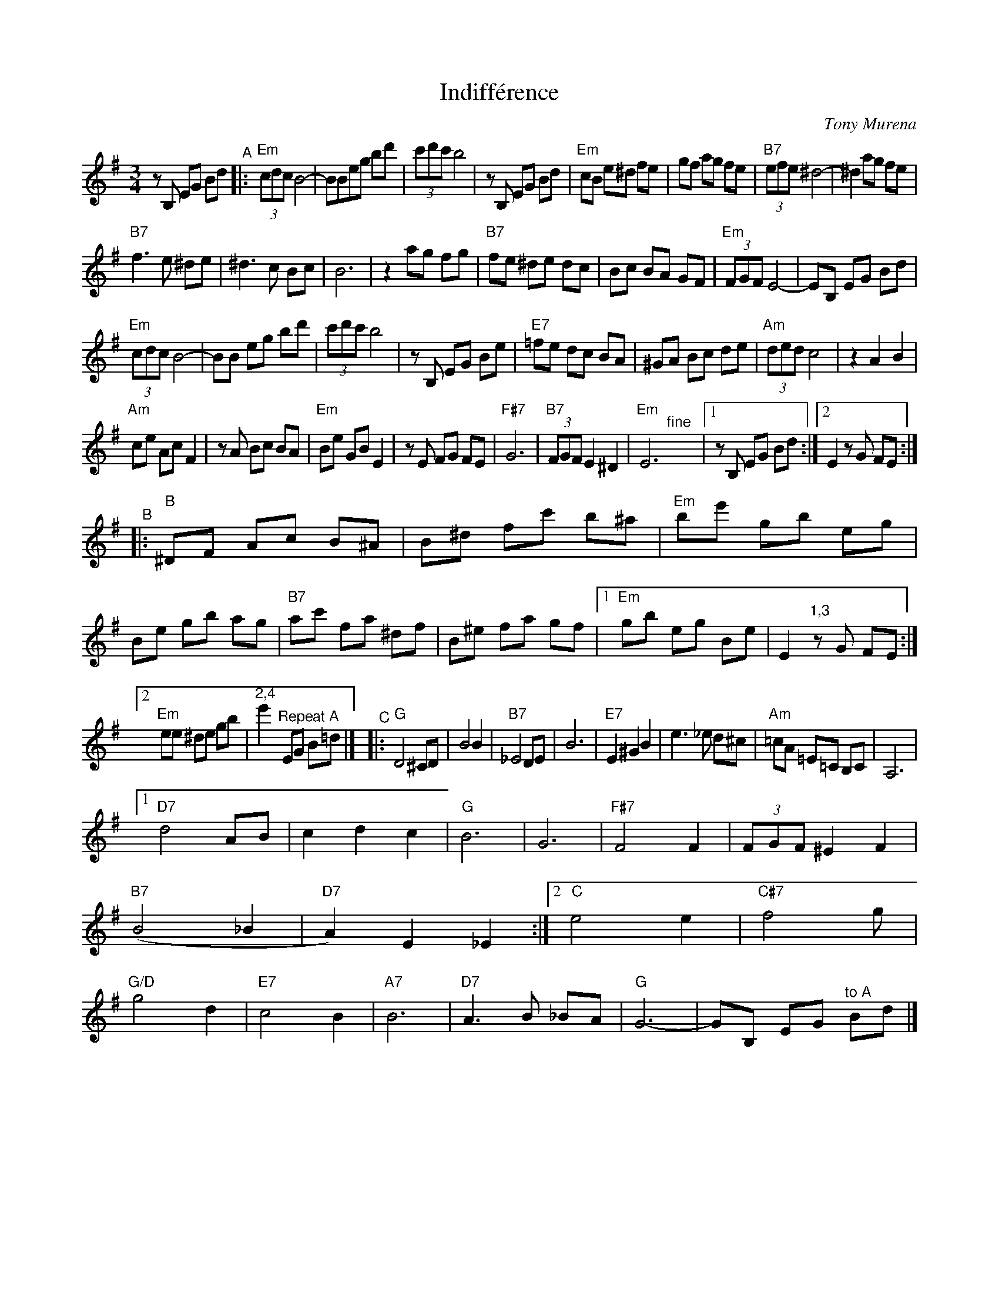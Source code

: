 X: 1
T: Indiff\'erence
C: Tony Murena
R: waltz
Z: 2021 John Chambers <jc:trillian.mit.edu>
S: Sally Malast (email, pdf)
M: 3/4
L: 1/8
K: Em
zB, EG Bd "^A"|:\
"Em"(3cdc B4- | BBeg bd' | (3c'd'c' b4 | zB, EG Bd |\
"Em"cB e^d fe | gf ag fe | "B7"(3efe ^d4- | ^d2 ag fe |
"B7"f3 e ^de | ^d3 c Bc | B6 | z2 ag fg |\
"B7"fe ^de dc | Bc BA GF | "Em"(3FGF E4- | EB, EG Bd |
"Em"(3cdc B4- | BB eg bd' | (3c'd'c' b4 | zB, EG Be |\
"E7"=fe dc BA | ^GA Bc de | "Am"(3ded c4 | z2 A2 B2 |
"Am"ce Ac F2 | zA Bc BA | "Em"Be GB E2 | zE FG FE |\
"F#7"G6 | "B7"(3FGF E2 ^D2 | "Em"E6 "^fine"y|[1 zB, EG Bd :|[2 E2 zG FE :|
"^B"|:\
"B"^DF Ac B^A | B^d fc' b^a | "Em"be' gb eg | Be gb ag |\
"B7"ac' fa ^df | B^e fa gf |[1 "Em"gb eg Be | E2 "^1,3"zG FE :|
[2 "Em"ee ^de gb | "^2,4"e'2 "^Repeat A"EG B=d |]\
"^C"|:\
"G"D4 ^CD | B4 B2 | "B7"_E4 DE | B6 | "E7"E2 ^G2 B2 | e3 _e d^c | "Am"=cA =E=C B,C | A,6 |
[1 "D7"d4 AB | c2 d2 c2 | "G"B6 | G6 | "F#7"F4 F2 | (3FGF ^E2 F2 | "B7"(B4 _B2 | "D7"A2) E2 _E2 :|\
[2 "C"e4 e2 | "C#7"f4 g | "G/D"g4 d2 | "E7"c4 B2 | "A7"B6 | "D7"A3 B _BA | "G"G6- | GB, EG "^to A"Bd |]
% This [C] section based roughly on Angel Debarre
